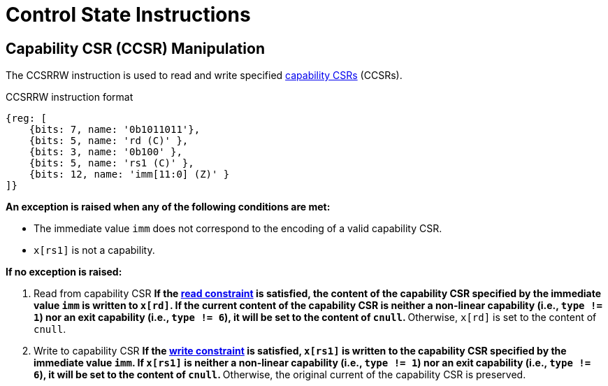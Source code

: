 :reproducible:

= Control State Instructions

[#ccsr-man]
== Capability CSR (CCSR) Manipulation

The CCSRRW instruction is used to read and write specified link:#ccsrs-list[capability CSRs] (CCSRs).

.CCSRRW instruction format
[wavedrom,,svg]
....
{reg: [
    {bits: 7, name: '0b1011011'},
    {bits: 5, name: 'rd (C)' },
    {bits: 3, name: '0b100' },
    {bits: 5, name: 'rs1 (C)' },
    {bits: 12, name: 'imm[11:0] (Z)' }
]}
....

*An exception is raised when any of the following conditions are met:*

* The immediate value `imm` does not correspond to the encoding of a valid capability CSR.
* `x[rs1]` is not a capability.

*If no exception is raised:*

. Read from capability CSR
**If the link:#ccsr-man-constr[read constraint] is satisfied, the content of the capability CSR specified by the immediate value `imm` is written to `x[rd]`.
If the current content of the capability CSR is neither a non-linear capability (i.e., `type != 1`) nor an exit capability (i.e., `type != 6`), it will be set to the content of `cnull`.
**Otherwise, `x[rd]` is set to the content of `cnull`.
. Write to capability CSR
**If the link:#ccsr-man-constr[write constraint] is satisfied, `x[rs1]` is written to the capability CSR specified by the immediate value `imm`.
If `x[rs1]` is neither a non-linear capability (i.e., `type != 1`) nor an exit capability (i.e., `type != 6`),
it will be set to the content of `cnull`.
**Otherwise, the original current of the capability CSR is preserved.
